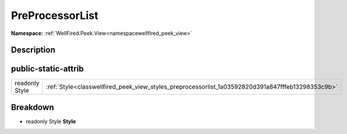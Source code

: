 .. _classwellfired_peek_view_styles_preprocessorlist:

PreProcessorList
=================

**Namespace:** :ref:`WellFired.Peek.View<namespacewellfired_peek_view>`

Description
------------



public-static-attrib
---------------------

+-----------------+-----------------------------------------------------------------------------------------------------+
|readonly Style   |:ref:`Style<classwellfired_peek_view_styles_preprocessorlist_1a03592820d391a847fffeb13298353c9b>`    |
+-----------------+-----------------------------------------------------------------------------------------------------+

Breakdown
----------

.. _classwellfired_peek_view_styles_preprocessorlist_1a03592820d391a847fffeb13298353c9b:

- readonly Style **Style** 

